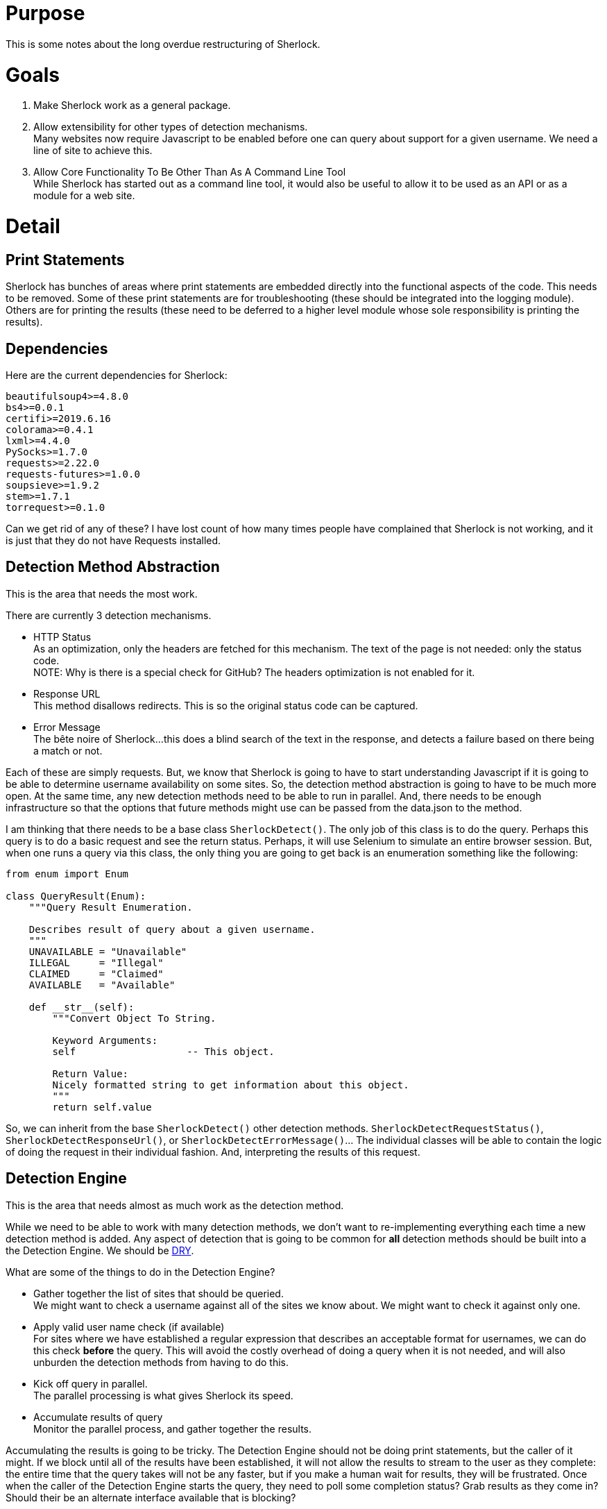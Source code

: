 = Purpose

This is some notes about the long overdue restructuring of Sherlock.

= Goals

1. Make Sherlock work as a general package.
2. Allow extensibility for other types of detection mechanisms. +
   Many websites now require Javascript to be enabled before one can query about support for a given username.  We need a line of site to achieve this.
3. Allow Core Functionality To Be Other Than As A Command Line Tool +
   While Sherlock has started out as a command line tool, it would also be useful to allow it to be used as an API or as a module for a web site.

= Detail

== Print Statements
Sherlock has bunches of areas where print statements are embedded directly into the functional aspects of the code.  This needs to be removed.
Some of these print statements are for troubleshooting (these should be integrated into the logging module).  Others are for printing the results (these need to be deferred to a higher level module whose sole responsibility is printing the results).

== Dependencies

Here are the current dependencies for Sherlock:
```
beautifulsoup4>=4.8.0
bs4>=0.0.1
certifi>=2019.6.16
colorama>=0.4.1
lxml>=4.4.0
PySocks>=1.7.0
requests>=2.22.0
requests-futures>=1.0.0
soupsieve>=1.9.2
stem>=1.7.1
torrequest>=0.1.0
```
Can we get rid of any of these?  I have lost count of how many times people
have complained that Sherlock is not working, and it is just that they do
not have Requests installed.

== Detection Method Abstraction
This is the area that needs the most work.

There are currently 3 detection mechanisms.

* HTTP Status +
  As an optimization, only the headers are fetched for this mechanism.  The text of the page is not needed: 
  only the status code. +
  NOTE:  Why is there is a special check for GitHub?  The headers optimization is not enabled for it.
* Response URL +
  This method disallows redirects.  This is so the original status code can be captured.
* Error Message +
  The bête noire of Sherlock...this does a blind search of the text in the response, and detects a failure
  based on there being a match or not.

Each of these are simply requests.  But, we know that Sherlock is going to have to start understanding
Javascript if it is going to be able to determine username availability on some sites.  So, the detection
method abstraction is going to have to be much more open.  At the same time, any new detection methods 
need to be able to run in parallel.  And, there needs to be enough infrastructure so that the options that
future methods might use can be passed from the data.json to the method.

I am thinking that there needs to be a base class `SherlockDetect()`.  The only job of this class is to do the
query. Perhaps this query is to do a basic request and see the return status.  Perhaps, it will use Selenium
to simulate an entire browser session.  But, when one runs a query via this class, the only thing you are
going to get back is an enumeration something like the following:
```python
from enum import Enum

class QueryResult(Enum):
    """Query Result Enumeration.

    Describes result of query about a given username.
    """
    UNAVAILABLE = "Unavailable"
    ILLEGAL     = "Illegal"
    CLAIMED     = "Claimed"
    AVAILABLE   = "Available"

    def __str__(self):
        """Convert Object To String.

        Keyword Arguments:
        self                   -- This object.

        Return Value:
        Nicely formatted string to get information about this object.
        """
        return self.value
```
So, we can inherit from the base `SherlockDetect()` other detection methods.  `SherlockDetectRequestStatus()`, `SherlockDetectResponseUrl()`, or `SherlockDetectErrorMessage()`...  The individual classes will be able to 
contain the logic of doing the request in their individual fashion.  And, interpreting the results of this
request.

== Detection Engine
This is the area that needs almost as much work as the detection method.

While we need to be able to work with many detection methods, we don't want to re-implementing everything
each time a new detection method is added.  Any aspect of detection that is going to be common for *all*
detection methods should be built into a the Detection Engine.  We should be https://en.wikipedia.org/wiki/Don%27t_repeat_yourself[DRY].

What are some of the things to do in the Detection Engine?

* Gather together the list of sites that should be queried. +
  We might want to check a username against all of the sites we know about.  We might want to check it
  against only one.
* Apply valid user name check (if available) +
  For sites where we have established a regular expression that describes an acceptable format
  for usernames, we can do this check *before* the query.  This will avoid the costly overhead of
  doing a query when it is not needed, and will also unburden the detection methods from having
  to do this.
* Kick off query in parallel. +
  The parallel processing is what gives Sherlock its speed.
* Accumulate results of query +
  Monitor the parallel process, and gather together the results.

Accumulating the results is going to be tricky.  The Detection Engine should not be doing print statements,
but the caller of it might.  If we block until all of the results have been established, it will not allow
the results to stream to the user as they complete: the entire time that the query takes will not be any
faster, but if you make a human wait for results, they will be frustrated.  Once when the caller of the
Detection Engine starts the query, they need to poll some completion status?  Grab results as they come in?
Should their be an alternate interface available that is blocking?